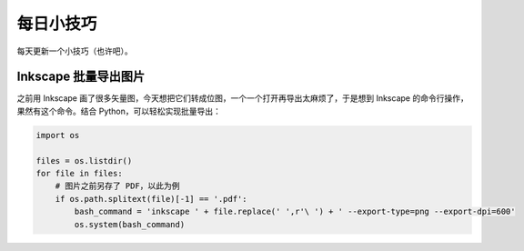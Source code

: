 每日小技巧
==========================================

每天更新一个小技巧（也许吧）。


Inkscape 批量导出图片
------------------------------------------

之前用 Inkscape 画了很多矢量图，今天想把它们转成位图，一个一个打开再导出太麻烦了，于是想到 Inkscape 的命令行操作，果然有这个命令。结合 Python，可以轻松实现批量导出：

.. code-block:: Python

    import os

    files = os.listdir()
    for file in files:
        # 图片之前另存了 PDF，以此为例
        if os.path.splitext(file)[-1] == '.pdf':
            bash_command = 'inkscape ' + file.replace(' ',r'\ ') + ' --export-type=png --export-dpi=600'
            os.system(bash_command)